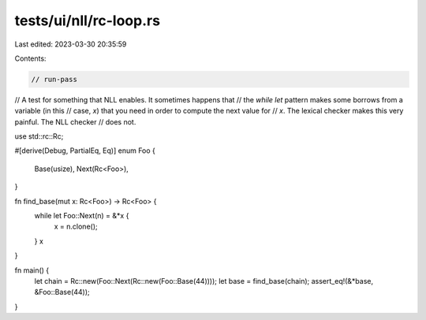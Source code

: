 tests/ui/nll/rc-loop.rs
=======================

Last edited: 2023-03-30 20:35:59

Contents:

.. code-block:: rs

    // run-pass

// A test for something that NLL enables. It sometimes happens that
// the `while let` pattern makes some borrows from a variable (in this
// case, `x`) that you need in order to compute the next value for
// `x`.  The lexical checker makes this very painful. The NLL checker
// does not.

use std::rc::Rc;

#[derive(Debug, PartialEq, Eq)]
enum Foo {
    Base(usize),
    Next(Rc<Foo>),
}

fn find_base(mut x: Rc<Foo>) -> Rc<Foo> {
    while let Foo::Next(n) = &*x {
        x = n.clone();
    }
    x
}

fn main() {
    let chain = Rc::new(Foo::Next(Rc::new(Foo::Base(44))));
    let base = find_base(chain);
    assert_eq!(&*base, &Foo::Base(44));
}


